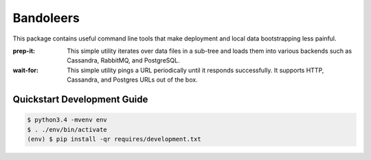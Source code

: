 Bandoleers
==========

This package contains useful command line tools that make deployment and
local data bootstrapping less painful.

:prep-it:
    This simple utility iterates over data files in a sub-tree and loads
    them into various backends such as Cassandra, RabbitMQ, and PostgreSQL.

:wait-for:
    This simple utility pings a URL periodically until it responds
    successfully.  It supports HTTP, Cassandra, and Postgres URLs out of
    the box.


Quickstart Development Guide
----------------------------

.. code:: bash

    $ python3.4 -mvenv env
    $ . ./env/bin/activate
    (env) $ pip install -qr requires/development.txt
